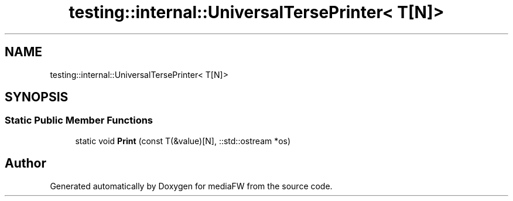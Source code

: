 .TH "testing::internal::UniversalTersePrinter< T[N]>" 3 "Mon Oct 15 2018" "mediaFW" \" -*- nroff -*-
.ad l
.nh
.SH NAME
testing::internal::UniversalTersePrinter< T[N]>
.SH SYNOPSIS
.br
.PP
.SS "Static Public Member Functions"

.in +1c
.ti -1c
.RI "static void \fBPrint\fP (const T(&value)[N], ::std::ostream *os)"
.br
.in -1c

.SH "Author"
.PP 
Generated automatically by Doxygen for mediaFW from the source code\&.
